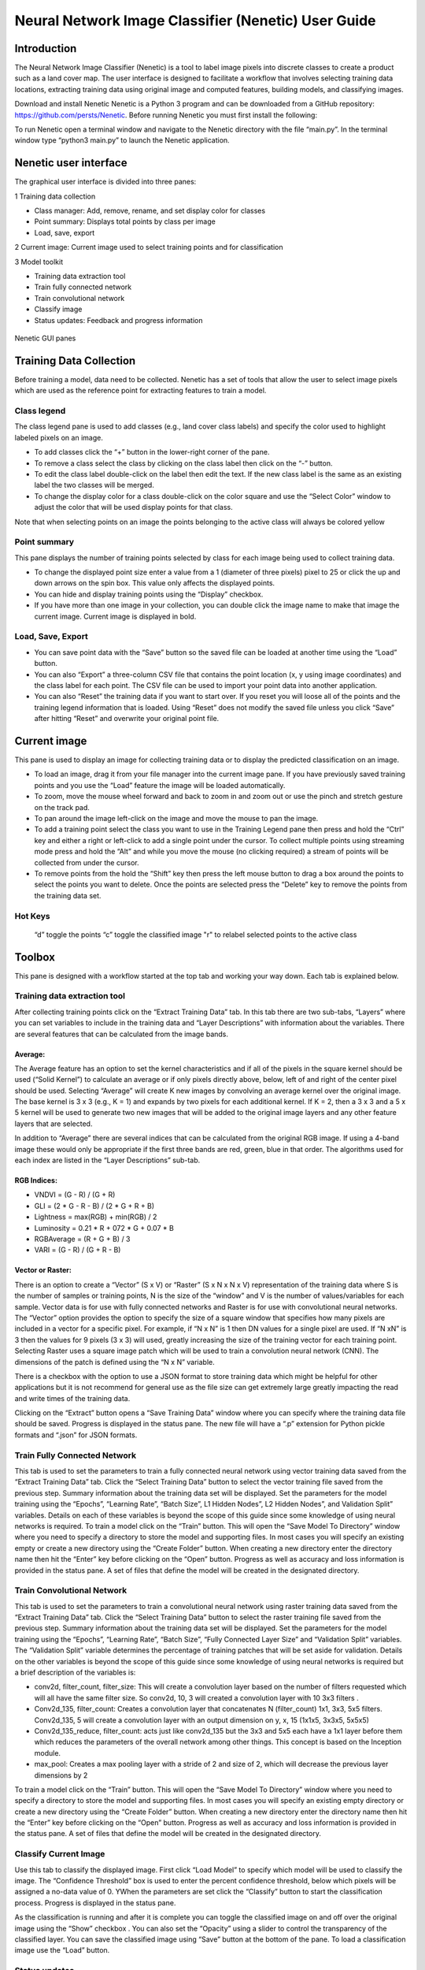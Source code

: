 ====================================================
Neural Network Image Classifier (Nenetic) User Guide
====================================================

Introduction
============
The Neural Network Image Classifier (Nenetic) is a tool to label image pixels into discrete classes to create a product such as a land cover map. The user interface is designed to facilitate a workflow that involves selecting training data locations, extracting training data using original image and computed features, building models, and classifying images. 

Download and install Nenetic
Nenetic is a Python 3 program and can be downloaded from a GitHub repository: https://github.com/persts/Nenetic. Before running Nenetic you must first install the following:

To run Nenetic open a terminal window and navigate to the Nenetic directory with the file “main.py”. In the terminal window type “python3 main.py” to launch the Nenetic application. 

Nenetic user interface
======================
The graphical user interface is divided into three panes:

1 Training data collection

- Class manager: Add, remove, rename, and set display color for classes
- Point summary: Displays total points by class per image
- Load, save, export

2 Current image: Current image used to select training points and for classification

3 Model toolkit

- Training data extraction tool
- Train fully connected network
- Train convolutional network
- Classify image
- Status updates: Feedback and progress information

.. figure:: Images/NeneticGUI_Numbered_v2.png
   :width: 450
   :align: center

Nenetic GUI panes

Training Data Collection
============================
Before training a model, data need to be collected.  Nenetic has a set of tools that allow the user to select image pixels which are used as the reference point for extracting features to train a model. 

Class legend
----------------
The class legend pane is used to add classes (e.g., land cover class labels) and specify the color used to highlight labeled pixels on an image.

- To add classes click the “+” button in the lower-right corner of the pane. 
- To remove a class select the class by clicking on the class label then click on the “-” button. 
- To edit the class label double-click on the label then edit the text. If the new class label is the same as an existing label the two classes will be merged.
- To change the display color for a class double-click on the color square and use the “Select Color” window to adjust the color that will be used display points for that class.
 
Note that when selecting points on an image the points belonging to the active class will always be colored yellow

Point summary
-----------------
This pane displays the number of training points selected by class for each image being used to collect training data.

- To change the displayed point size enter a value from a 1 (diameter of three pixels) pixel to 25 or click the up and down arrows on the spin box. This value only affects the displayed points. 
- You can hide and display training points using the “Display” checkbox. 
- If you have more than one image in your collection, you can double click the image name to make that image the current image. Current image is displayed in bold.
      
Load, Save, Export
----------------------

- You can save point data with the “Save” button so the saved file can be loaded at another time using the “Load” button. 
- You can also “Export” a three-column CSV file that contains the point location (x, y using image coordinates) and the class label for each point. The CSV file can be used to import your point data into another application. 
- You can also “Reset” the training data if you want to start over. If you reset you will loose all of the points and the training legend information that is loaded. Using “Reset” does not modify the saved file unless you click “Save” after hitting “Reset” and overwrite your original point file. 

Current image
=================
This pane is used to display an image for collecting training data or to display the predicted classification on an image.

- To load an image,  drag it from your file manager into the current image pane. If you have previously saved training points and you use the “Load” feature the image will be loaded automatically.  
- To zoom, move the mouse wheel forward and back to zoom in and zoom out or use the pinch and stretch gesture on the track pad. 
- To pan around the image left-click on the image and move the mouse to pan the image. 
- To add a training point select the class you want to use in the Training Legend pane then press and hold the “Ctrl” key and either a right or left-click to add a single point under the cursor. To collect multiple points using streaming mode press and hold the   “Alt”  and while you move the mouse (no clicking required) a stream of points will be collected from under the cursor. 
- To remove points from the hold the “Shift” key then press the left mouse button to drag a box around the points to select the points you want to delete. Once the points are selected press the “Delete” key to remove the points from the training data set. 

Hot Keys
------------
	“d” toggle the points
	“c” toggle the classified image
	"r" to relabel selected points to the active class


Toolbox
===========
This pane is designed with a workflow started at the top tab and working your way down. Each tab is explained below. 

Training data extraction tool
---------------------------------
After collecting training points click on the “Extract Training Data” tab. In this tab there are two sub-tabs, “Layers” where you can set variables to include in the training data and “Layer Descriptions” with information about the variables. There are several features that can be calculated from the image bands.

Average:
........
The Average feature has an option to set the kernel characteristics and if all of the pixels in the square kernel should be used (“Solid Kernel”) to calculate an average or if only pixels directly above, below, left of and right of the center pixel should be used. Selecting “Average”  will create K new images by convolving an average kernel over the original image. The base kernel is 3 x 3 (e.g., K = 1) and expands by two pixels for each additional kernel. If K = 2, then a 3 x 3 and a 5 x 5 kernel will be used to generate two new images that will be added to the original image layers and any other feature layers that are selected. 

In addition to “Average” there are several indices that can be calculated from the original RGB image. If using a 4-band image these would only be appropriate if the first three bands are red, green, blue in that order. The algorithms used for each index are listed in the “Layer Descriptions” sub-tab.

RGB Indices:
............
- VNDVI = (G - R) / (G + R)
- GLI = (2 * G - R - B) / (2 * G + R + B)
- Lightness = max(RGB) + min(RGB) / 2
- Luminosity = 0.21 * R + 072 * G + 0.07 * B
- RGBAverage = (R + G + B) / 3
- VARI = (G - R) / (G + R - B)

Vector or Raster:
.................
There is an option to create a “Vector” (S x V) or “Raster” (S x N x N x V) representation of the training data where S is the number of samples or training points, N is the size of the “window” and V is the number of values/variables for each sample.  Vector data is for use with fully connected networks and Raster is for use with convolutional neural networks. The “Vector” option provides the option to specify the size of a square window that specifies how many pixels are included in a vector for a specific pixel. For example, if “N x N” is 1 then DN values for a single pixel are used. If “N xN” is 3 then the values for 9 pixels (3 x 3) will used, greatly increasing the size of the training vector for each training point. Selecting Raster uses a square image patch which will be used to train a convolution neural network (CNN). The dimensions of the patch is defined using the “N x N” variable. 

There is a checkbox with the option to use a JSON format to store training data which might be helpful for other applications but it is not recommend for general use as the file size can get extremely large greatly impacting the read and write times of the training data. 

Clicking on the “Extract” button opens a “Save Training Data” window where you can specify where the training data file should be saved. Progress is displayed in the status pane. The new file will have a “.p” extension for Python pickle formats and “.json” for JSON formats. 

Train Fully Connected Network
---------------------------------
This tab is used to set the parameters to train a fully connected neural network using vector training data saved from the “Extract Training Data” tab. Click the “Select Training Data” button to select the vector training file saved from the previous step. Summary information about the training data set will be displayed. Set the parameters for the model training using the “Epochs”, “Learning Rate”, “Batch Size”, L1 Hidden Nodes”, L2 Hidden Nodes”, and Validation Split” variables. Details on each of these variables is beyond the scope of this guide since some knowledge of using neural networks is required. To train a model click on the “Train” button. This will open the “Save Model To Directory” window where you need to specify a directory to store the model and supporting files. In most cases you will specify an existing empty or create a new directory using the “Create Folder” button. When creating a new directory enter the directory name then hit the “Enter” key before clicking on the “Open” button. Progress as well as accuracy and loss information is provided in the status pane. A set of files that define the model will be created in the designated directory.

Train Convolutional Network
-------------------------------
This tab is used to set the parameters to train a convolutional neural network using raster training data saved from the “Extract Training Data” tab. Click the “Select Training Data” button to select the raster training file saved from the previous step. Summary information about the training data set will be displayed. Set the parameters for the model training using the “Epochs”, “Learning Rate”, “Batch Size”, “Fully Connected Layer Size” and “Validation Split” variables. The “Validation Split” variable determines the percentage of training patches that will be set aside for validation. Details on the other variables is beyond the scope of this guide since some knowledge of using neural networks is required but a brief description of the variables is:

- conv2d, filter_count, filter_size: This will create a convolution layer based on the number of filters requested which will all have the same filter size. So conv2d, 10, 3 will created a convolution layer with 10 3x3 filters .

- Conv2d_135, filter_count: Creates a convolution layer that concatenates N (filter_count) 1x1, 3x3, 5x5 filters. Conv2d_135, 5 will create a convolution layer with an output dimension on y, x, 15 (1x1x5, 3x3x5, 5x5x5)

- Conv2d_135_reduce, filter_count: acts just like conv2d_135 but the 3x3 and 5x5 each have a 1x1 layer before them which reduces the parameters of the overall network among other things. This concept is based on the Inception module. 

- max_pool: Creates a max pooling layer with a stride of 2 and size of 2, which will decrease the previous layer dimensions by 2

To train a model click on the “Train” button. This will open the “Save Model To Directory” window where you need to specify a directory to store the model and supporting files. In most cases you will specify an existing empty directory or create a new directory using the “Create Folder” button. When creating a new directory enter the directory name then hit the “Enter” key before clicking on the “Open” button. Progress as well as accuracy and loss information is provided in the status pane. A set of files that define the model will be created in the designated directory.

Classify Current Image
--------------------------
Use this tab to classify the displayed image.  First click “Load Model” to specify which model will be used to classify the image. The “Confidence Threshold” box is used to enter the percent confidence threshold, below which pixels will be assigned a no-data value of 0. YWhen the parameters are set click the “Classify” button to start the classification process. Progress is displayed in the status pane. 

As the classification is running and after it is complete you can toggle the classified image on and off over the original image using the “Show” checkbox . You can also set the “Opacity” using a slider to control the transparency of the classified layer. You can save the classified image using “Save” button at the bottom of the pane. To load a classification image use the “Load” button. 

Status updates
------------------
This pane displays the status of each step in the work flow. At the bottom of the pane is a progress bar that can be used to estimate remaining time for a particular processing step. 

Helper scripts
==================
Additional python scrips have been created to import and merge training data. The current scripts include:
- **csv_import.py**: Imports a CSV file with image coordinates and labels to define training data locations in an image. The file must have three fields; X coordinate, Y coordinate, and class number (label). The first line of the CSV file is skipped. Here is an example with the first three lines of a CSV file:
"x","y","classVector"
2228.5,1238.5,5
2229.5,1238.5,5

- **ilastik_export.py**:Exports a Nenetic training data point file (.pnt file extension) image to a BMP format image that can be imported into Ilastik. Usage: ilastick_export pnt_file_name
- **ilastik_import.py**: Imports a BMP training data file created using Ilastik to a .pnt file that can be input into Nenetic. The script requires the BMP image and the image that was used as the reference when collecting the training data in Ilastik. Usage: ilastik_import ilastik_export_bmp original_image_name
- **merge.py**: Merges multiple Nenetic .pnt files into a single file. The output merged file will be named “merged.pnt”. Usage: merge .pnt_1 .pnt_2 ... .pnt_n

Appendix:
===========

Citations and license information
---------------------------------
If you use Nenetic on data that result in a publication, report, or online analysis, we ask that you include the following reference: Ersts, P.E. 2018. Neural Network Image Classifier. American Museum of Natural History, Center for Biodiversity and Conservation. Available from https://github.com/persts/Nenetic. (accessed on the date).

If you cite this user guide we ask that you include the following information:
Horning, N. 2018. Neural Network Image Classifier (Nenetic) User Guide. American Museum of Natural History, Center for Biodiversity and Conservation. Available from http://biodiversityinformatics.amnh.org/. (accessed on the date).

This document is licensed under a GNU Free Documentation License. 
Copyright (C)  2018 Ned Horning
Permission is granted to copy, distribute and/or modify this document under the terms of the GNU Free Documentation License, Version 1.3 or any later version published by the Free Software Foundation; with no Invariant Sections, no Front-Cover Texts, and no Back-Cover Texts. A copy of the license is available at: https://www.gnu.org/licenses/fdl.html#addendum

Any questions or comment related to this document should be sent to Ned Horning – horning@amnh.org.